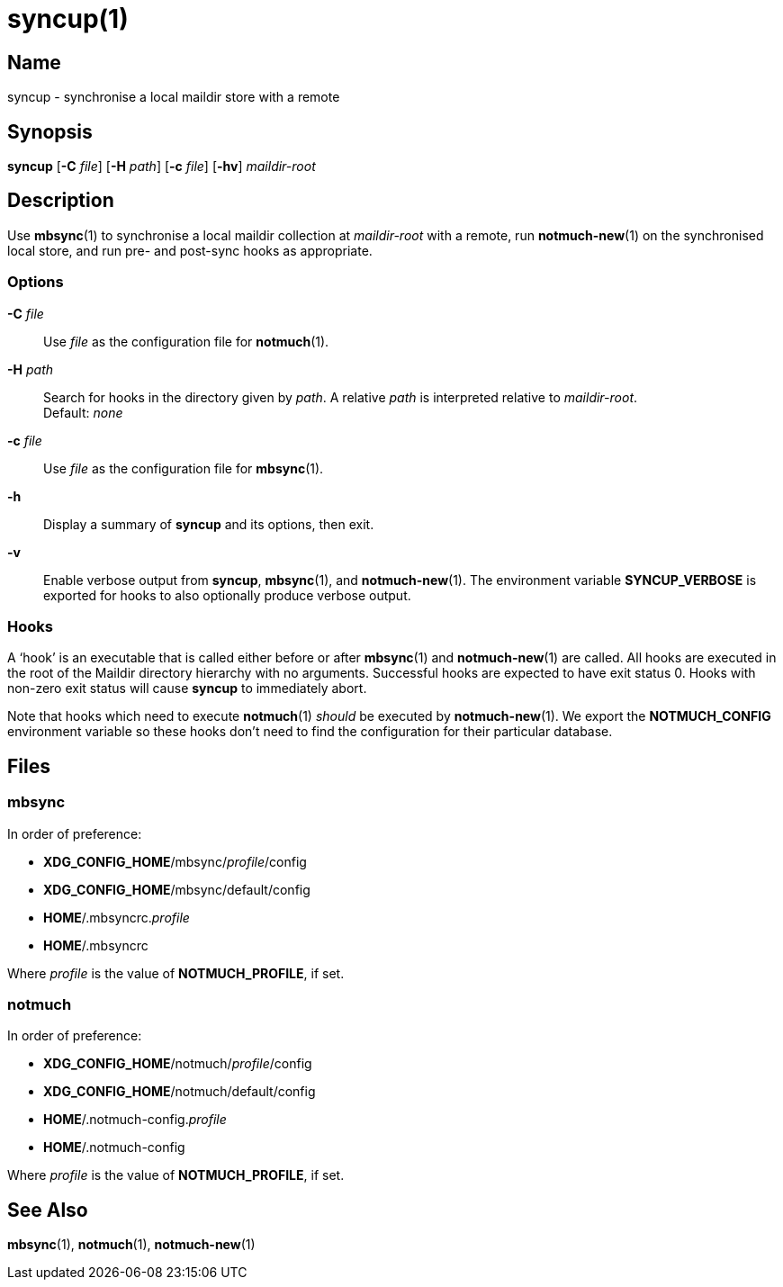 = syncup(1)

== Name

syncup - synchronise a local maildir store with a remote

== Synopsis

*syncup* [*-C* _file_] [*-H* _path_] [*-c* _file_] [*-hv*] _maildir-root_

== Description

Use **mbsync**(1) to synchronise a local maildir collection at _maildir-root_
with a remote, run **notmuch-new**(1) on the synchronised local store, and run
pre- and post-sync hooks as appropriate.

=== Options

*-C* _file_::
	Use _file_ as the configuration file for **notmuch**(1).

*-H* _path_::
	Search for hooks in the directory given by _path_. A relative _path_ is
	interpreted relative to _maildir-root_.
	 +
	Default: _none_

*-c* _file_::
	Use _file_ as the configuration file for **mbsync**(1).

*-h*::
	Display a summary of *syncup* and its options, then exit.

*-v*::
	Enable verbose output from *syncup*, **mbsync**(1), and **notmuch-new**(1).
	The environment variable *SYNCUP_VERBOSE* is exported for hooks to also
	optionally produce verbose output.

=== Hooks

A '`hook`' is an executable that is called either before or after **mbsync**(1)
and **notmuch-new**(1) are called. All hooks are executed in the root of the
Maildir directory hierarchy with no arguments. Successful hooks are expected to
have exit status 0. Hooks with non-zero exit status will cause *syncup* to
immediately abort.

Note that hooks which need to execute **notmuch**(1) _should_ be executed by
**notmuch-new**(1). We export the **NOTMUCH_CONFIG** environment variable so
these hooks don't need to find the configuration for their particular database.

== Files

=== mbsync

In order of preference:

* **XDG_CONFIG_HOME**/mbsync/__profile__/config
* **XDG_CONFIG_HOME**/mbsync/default/config
* **HOME**/.mbsyncrc.__profile__
* **HOME**/.mbsyncrc

Where _profile_ is the value of *NOTMUCH_PROFILE*, if set.

=== notmuch

In order of preference:

* **XDG_CONFIG_HOME**/notmuch/__profile__/config
* **XDG_CONFIG_HOME**/notmuch/default/config
* **HOME**/.notmuch-config.__profile__
* **HOME**/.notmuch-config

Where _profile_ is the value of *NOTMUCH_PROFILE*, if set.

== See Also

**mbsync**(1),
**notmuch**(1),
**notmuch-new**(1)
